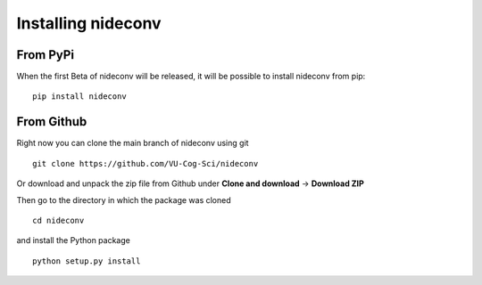 Installing nideconv
===================

From PyPi
~~~~~~~~~
When the first Beta of nideconv will be released, it will be possible
to install nideconv from pip: ::
    
   pip install nideconv 

From Github
~~~~~~~~~~~
Right now you can clone the main branch of nideconv using git ::

   git clone https://github.com/VU-Cog-Sci/nideconv

Or download and unpack the zip file from Github under **Clone and download** ->
**Download ZIP**

Then go to the directory in which the package was cloned ::

   cd nideconv

and install the Python package ::

   python setup.py install
